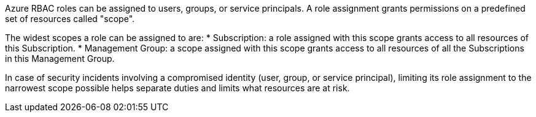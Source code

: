 Azure RBAC roles can be assigned to users, groups, or service principals. A role assignment grants permissions on a predefined set of resources called "scope".

The widest scopes a role can be assigned to are:
* Subscription: a role assigned with this scope grants access to all resources of this Subscription. 
* Management Group: a scope assigned with this scope grants access to all resources of all the Subscriptions in this Management Group.

In case of security incidents involving a compromised identity (user, group, or service principal), limiting its role assignment to the narrowest scope possible helps separate duties and limits what resources are at risk.
